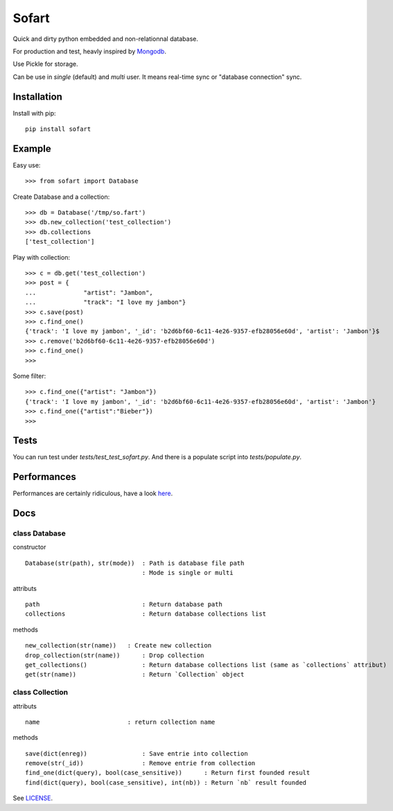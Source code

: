 ======
Sofart
======

Quick and dirty python embedded and non-relationnal database.

For production and test, heavly inspired by `Mongodb <http://www.mongodb.org/>`_.

Use Pickle for storage.

Can be use in `single` (default) and `multi` user.  
It means real-time sync or "database connection" sync.

Installation
------------

Install with pip: ::

	pip install sofart

Example
-------

Easy use: ::

	>>> from sofart import Database

Create Database and a collection: ::

	>>> db = Database('/tmp/so.fart')
	>>> db.new_collection('test_collection')
	>>> db.collections
	['test_collection']

Play with collection: ::

	>>> c = db.get('test_collection')
	>>> post = {
	...             "artist": "Jambon",
	...             "track": "I love my jambon"}
	>>> c.save(post)
	>>> c.find_one()
	{'track': 'I love my jambon', '_id': 'b2d6bf60-6c11-4e26-9357-efb28056e60d', 'artist': 'Jambon'}$
	>>> c.remove('b2d6bf60-6c11-4e26-9357-efb28056e60d')
	>>> c.find_one()
	>>>
	
Some filter: ::

	>>> c.find_one({"artist": "Jambon"})
	{'track': 'I love my jambon', '_id': 'b2d6bf60-6c11-4e26-9357-efb28056e60d', 'artist': 'Jambon'}
	>>> c.find_one({"artist":"Bieber"})
	>>>

Tests
-----

You can run test under `tests/test_test_sofart.py`.  
And there is a populate script into `tests/populate.py`.  

Performances
------------

Performances are certainly ridiculous, have a look `here <https://raw.github.com/Socketubs/Sofart/master/BENCH>`_.

Docs
----

class Database
==============

constructor ::

	Database(str(path), str(mode))  : Path is database file path
	                                : Mode is single or multi

attributs ::

	path                            : Return database path
	collections                     : Return database collections list

methods ::

	new_collection(str(name))   : Create new collection
	drop_collection(str(name))	: Drop collection
	get_collections()          	: Return database collections list (same as `collections` attribut)
	get(str(name))             	: Return `Collection` object

class Collection
================

attributs ::

	name                        : return collection name

methods ::

	save(dict(enreg))   		: Save entrie into collection
	remove(str(_id))      		: Remove entrie from collection
	find_one(dict(query), bool(case_sensitive))      : Return first founded result
	find(dict(query), bool(case_sensitive), int(nb)) : Return `nb` result founded


See `LICENSE <https://raw.github.com/Socketubs/Sofart/master/LICENSE>`_.